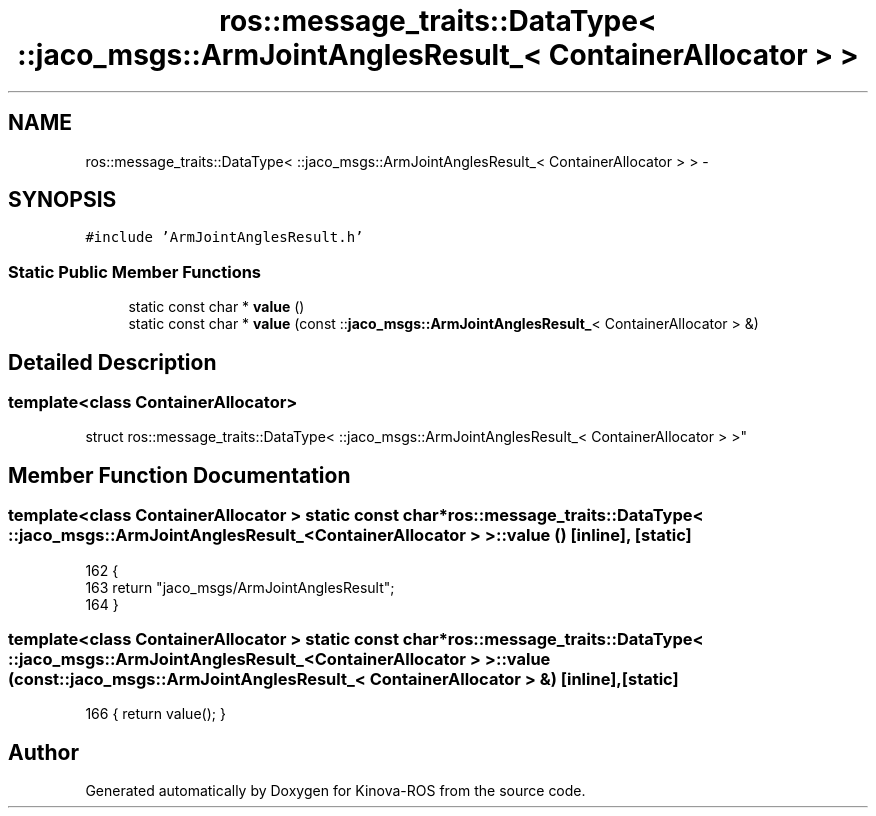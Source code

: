 .TH "ros::message_traits::DataType< ::jaco_msgs::ArmJointAnglesResult_< ContainerAllocator > >" 3 "Thu Mar 3 2016" "Version 1.0.1" "Kinova-ROS" \" -*- nroff -*-
.ad l
.nh
.SH NAME
ros::message_traits::DataType< ::jaco_msgs::ArmJointAnglesResult_< ContainerAllocator > > \- 
.SH SYNOPSIS
.br
.PP
.PP
\fC#include 'ArmJointAnglesResult\&.h'\fP
.SS "Static Public Member Functions"

.in +1c
.ti -1c
.RI "static const char * \fBvalue\fP ()"
.br
.ti -1c
.RI "static const char * \fBvalue\fP (const ::\fBjaco_msgs::ArmJointAnglesResult_\fP< ContainerAllocator > &)"
.br
.in -1c
.SH "Detailed Description"
.PP 

.SS "template<class ContainerAllocator>
.br
struct ros::message_traits::DataType< ::jaco_msgs::ArmJointAnglesResult_< ContainerAllocator > >"

.SH "Member Function Documentation"
.PP 
.SS "template<class ContainerAllocator > static const char* ros::message_traits::DataType< ::\fBjaco_msgs::ArmJointAnglesResult_\fP< ContainerAllocator > >::value ()\fC [inline]\fP, \fC [static]\fP"

.PP
.nf
162   {
163     return "jaco_msgs/ArmJointAnglesResult";
164   }
.fi
.SS "template<class ContainerAllocator > static const char* ros::message_traits::DataType< ::\fBjaco_msgs::ArmJointAnglesResult_\fP< ContainerAllocator > >::value (const ::\fBjaco_msgs::ArmJointAnglesResult_\fP< ContainerAllocator > &)\fC [inline]\fP, \fC [static]\fP"

.PP
.nf
166 { return value(); }
.fi


.SH "Author"
.PP 
Generated automatically by Doxygen for Kinova-ROS from the source code\&.
